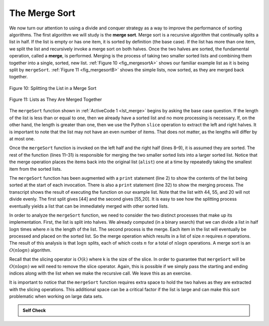 ..  Copyright (C)  Brad Miller, David Ranum, Jeffrey Elkner, Peter Wentworth, Allen B. Downey, Chris
    Meyers, and Dario Mitchell.  Permission is granted to copy, distribute
    and/or modify this document under the terms of the GNU Free Documentation
    License, Version 1.3 or any later version published by the Free Software
    Foundation; with Invariant Sections being Forward, Prefaces, and
    Contributor List, no Front-Cover Texts, and no Back-Cover Texts.  A copy of
    the license is included in the section entitled "GNU Free Documentation
    License".

The Merge Sort
~~~~~~~~~~~~~~

We now turn our attention to using a divide and conquer strategy as a
way to improve the performance of sorting algorithms. The first
algorithm we will study is the **merge sort**. Merge sort is a recursive
algorithm that continually splits a list in half. If the list is empty
or has one item, it is sorted by definition (the base case). If the list
has more than one item, we split the list and recursively invoke a merge
sort on both halves. Once the two halves are sorted, the fundamental
operation, called a **merge**, is performed. Merging is the process of
taking two smaller sorted lists and combining them together into a
single, sorted, new list. :ref:`Figure 10 <fig_mergesortA>` shows our familiar example
list as it is being split by ``mergeSort``. :ref:`Figure 11 <fig_mergesortB>` shows
the simple lists, now sorted, as they are merged back together.


.. _fig_mergesortA:

.. figure:: Figures/mergesortA.png
   :align: center

   Figure 10: Splitting the List in a Merge Sort


.. _fig_mergesortB:

.. figure:: Figures/mergesortB.png
   :align: center

   Figure 11: Lists as They Are Merged Together



The ``mergeSort`` function shown in :ref:`ActiveCode 1 <lst_merge>` begins by asking the
base case question. If the length of the list is less than or equal to
one, then we already have a sorted list and no more processing is
necessary. If, on the other hand, the length is greater than one, then
we use the Python ``slice`` operation to extract the left and right
halves. It is important to note that the list may not have an even
number of items. That does not matter, as the lengths will differ by at
most one.

.. _lst_merge:

.. activecode:: lst_merge
    :caption: Merge Sort

    def mergeSort(alist):
        print("Splitting ",alist)
        if len(alist)>1:
            mid = len(alist)//2
            lefthalf = alist[:mid]
            righthalf = alist[mid:]

            mergeSort(lefthalf)
            mergeSort(righthalf)

            i=0
            j=0
            k=0
            while i<len(lefthalf) and j<len(righthalf):
                if lefthalf[i]<righthalf[j]:
                    alist[k]=lefthalf[i]
                    i=i+1
                else:
                    alist[k]=righthalf[j]
                    j=j+1
                k=k+1

            while i<len(lefthalf):
                alist[k]=lefthalf[i]
                i=i+1
                k=k+1

            while j<len(righthalf):
                alist[k]=righthalf[j]
                j=j+1
                k=k+1
        print("Merging ",alist)
        
    alist = [54,26,93,17,77,31,44,55,20]
    mergeSort(alist)
    print(alist)


Once the ``mergeSort`` function is invoked on the left half and the
right half (lines 8–9), it is assumed they are sorted. The rest of the
function (lines 11–31) is responsible for merging the two smaller sorted
lists into a larger sorted list. Notice that the merge operation places
the items back into the original list (``alist``) one at a time by
repeatedly taking the smallest item from the sorted lists.

The ``mergeSort`` function has been augmented with a ``print`` statement
(line 2) to show the contents of the list being sorted at the start of
each invocation. There is also a ``print`` statement (line 32) to show
the merging process. The transcript shows the result of executing the
function on our example list. Note that the list with 44, 55, and 20
will not divide evenly. The first split gives [44] and the second gives
[55,20]. It is easy to see how the splitting process eventually yields a
list that can be immediately merged with other sorted lists.


.. animation:: merge_anim
   :modelfile: sortmodels.js
   :viewerfile: sortviewers.js
   :model: MergeSortModel
   :viewer: BarViewer
  
  
.. For more detail, CodeLens 6 allows you to step through the algorithm.
..
..
.. .. codelens:: mergetrace
..     :caption: Tracing the Merge Sort
..
..     def mergeSort(alist):
..         print("Splitting ",alist)
..         if len(alist)>1:
..             mid = len(alist)//2
..             lefthalf = alist[:mid]
..             righthalf = alist[mid:]
..
..             mergeSort(lefthalf)
..             mergeSort(righthalf)
..
..             i=0
..             j=0
..             k=0
..             while i<len(lefthalf) and j<len(righthalf):
..                 if lefthalf[i]<righthalf[j]:
..                     alist[k]=lefthalf[i]
..                     i=i+1
..                 else:
..                     alist[k]=righthalf[j]
..                     j=j+1
..                 k=k+1
..
..             while i<len(lefthalf):
..                 alist[k]=lefthalf[i]
..                 i=i+1
..                 k=k+1
..
..             while j<len(righthalf):
..                 alist[k]=righthalf[j]
..                 j=j+1
..                 k=k+1
..         print("Merging ",alist)
..
..     alist = [54,26,93,17,77,31,44,55,20]
..     mergeSort(alist)
..     print(alist)


In order to analyze the ``mergeSort`` function, we need to consider the
two distinct processes that make up its implementation. First, the list
is split into halves. We already computed (in a binary search) that we
can divide a list in half :math:`\log n` times where *n* is the
length of the list. The second process is the merge. Each item in the
list will eventually be processed and placed on the sorted list. So the
merge operation which results in a list of size *n* requires *n*
operations. The result of this analysis is that :math:`\log n` splits,
each of which costs :math:`n` for a total of :math:`n\log n`
operations. A merge sort is an :math:`O(n\log n)` algorithm.

Recall that the slicing operator is :math:`O(k)` where k is the size
of the slice. In order to guarantee that ``mergeSort`` will be
:math:`O(n\log n)` we will need to remove the slice operator. Again,
this is possible if we simply pass the starting and ending indices along
with the list when we make the recursive call. We leave this as an
exercise.

It is important to notice that the ``mergeSort`` function requires extra
space to hold the two halves as they are extracted with the slicing
operations. This additional space can be a critical factor if the list
is large and can make this sort problematic when working on large data
sets.


.. admonition:: Self Check

   .. mchoicemf:: question_sort_5
      :correct: b
      :answer_a: [16, 49, 39, 27, 43, 34, 46, 40]
      :answer_b: [21,1]
      :answer_c: [21, 1, 26, 45]
      :answer_d: [21]
      :feedback_a: This is the second half of the list.
      :feedback_b: Yes, mergesort will continue to recursively move toward the beginning of the list until it hits a base case.
      :feedback_c: Remember mergesort doesn't work on the right half of the list until the left half is completely sorted.
      :feedback_d: This is the list after 4 recursive calls

      Given the following list of numbers: <br> [21, 1, 26, 45, 29, 28, 2, 9, 16, 49, 39, 27, 43, 34, 46, 40] <br> which answer illustrates the list to be sorted after 3 recursive calls to mergesort?

   .. mchoicemf:: question_sort_6
      :correct: c
      :answer_a: [21, 1] and [26, 45]
      :answer_b: [[1, 2, 9, 21, 26, 28, 29, 45] and [16, 27, 34, 39, 40, 43, 46, 49]
      :answer_c: [21] and [1]
      :answer_d: [9] and [16]
      :feedback_a: The first two lists merged will be base case lists, we have not yet reached a base case.
      :feedback_b: These will be the last two lists merged
      :feedback_c: The lists [21] and [1] are the first two base cases encountered by mergesort and will therefore be the first two lists merged.
      :feedback_d: Although 9 and 16 are next to each other they are in different halves of the list starting with the first split.

      Given the following list of numbers: <br> [21, 1, 26, 45, 29, 28, 2, 9, 16, 49, 39, 27, 43, 34, 46, 40] <br> which answer illustrates the first two lists to be merged?

